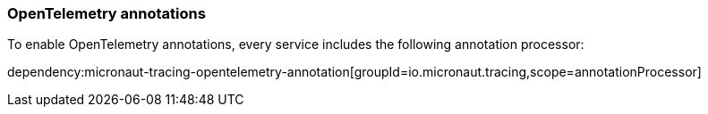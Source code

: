 === OpenTelemetry annotations

To enable OpenTelemetry annotations, every service includes the following annotation processor:

dependency:micronaut-tracing-opentelemetry-annotation[groupId=io.micronaut.tracing,scope=annotationProcessor]
